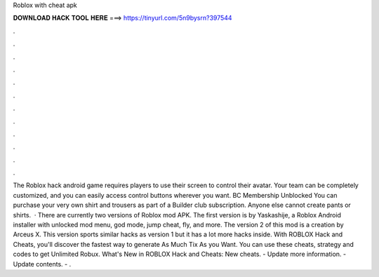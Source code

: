 Roblox with cheat apk

𝐃𝐎𝐖𝐍𝐋𝐎𝐀𝐃 𝐇𝐀𝐂𝐊 𝐓𝐎𝐎𝐋 𝐇𝐄𝐑𝐄 ===> https://tinyurl.com/5n9bysrn?397544

.

.

.

.

.

.

.

.

.

.

.

.

The Roblox hack android game requires players to use their screen to control their avatar. Your team can be completely customized, and you can easily access control buttons wherever you want. BC Membership Unblocked You can purchase your very own shirt and trousers as part of a Builder club subscription. Anyone else cannot create pants or shirts.  · There are currently two versions of Roblox mod APK. The first version is by Yaskashije, a Roblox Android installer with unlocked mod menu, god mode, jump cheat, fly, and more. The version 2 of this mod is a creation by Arceus X. This version sports similar hacks as version 1 but it has a lot more hacks inside. With ROBLOX Hack and Cheats, you'll discover the fastest way to generate As Much Tix As you Want. You can use these cheats, strategy and codes to get Unlimited Robux. What's New in ROBLOX Hack and Cheats: New cheats. - Update more information. - Update contents. - .
